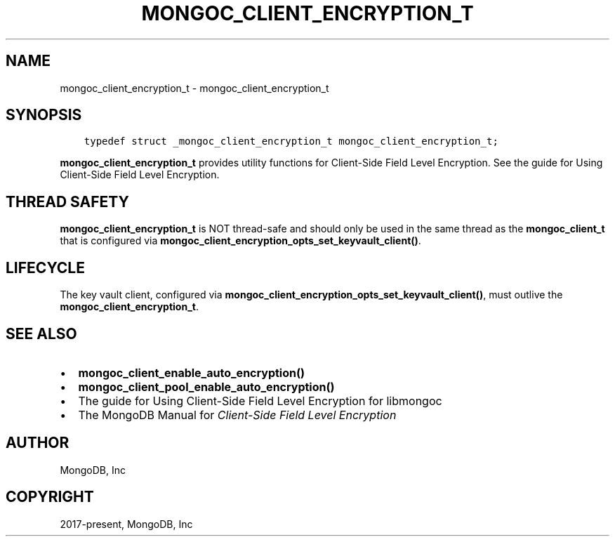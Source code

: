 .\" Man page generated from reStructuredText.
.
.TH "MONGOC_CLIENT_ENCRYPTION_T" "3" "Dec 01, 2020" "1.17.3" "libmongoc"
.SH NAME
mongoc_client_encryption_t \- mongoc_client_encryption_t
.
.nr rst2man-indent-level 0
.
.de1 rstReportMargin
\\$1 \\n[an-margin]
level \\n[rst2man-indent-level]
level margin: \\n[rst2man-indent\\n[rst2man-indent-level]]
-
\\n[rst2man-indent0]
\\n[rst2man-indent1]
\\n[rst2man-indent2]
..
.de1 INDENT
.\" .rstReportMargin pre:
. RS \\$1
. nr rst2man-indent\\n[rst2man-indent-level] \\n[an-margin]
. nr rst2man-indent-level +1
.\" .rstReportMargin post:
..
.de UNINDENT
. RE
.\" indent \\n[an-margin]
.\" old: \\n[rst2man-indent\\n[rst2man-indent-level]]
.nr rst2man-indent-level -1
.\" new: \\n[rst2man-indent\\n[rst2man-indent-level]]
.in \\n[rst2man-indent\\n[rst2man-indent-level]]u
..
.SH SYNOPSIS
.INDENT 0.0
.INDENT 3.5
.sp
.nf
.ft C
typedef struct _mongoc_client_encryption_t mongoc_client_encryption_t;
.ft P
.fi
.UNINDENT
.UNINDENT
.sp
\fBmongoc_client_encryption_t\fP provides utility functions for Client\-Side Field Level Encryption. See the guide for Using Client\-Side Field Level Encryption\&.
.SH THREAD SAFETY
.sp
\fBmongoc_client_encryption_t\fP is NOT thread\-safe and should only be used in the same thread as the \fBmongoc_client_t\fP that is configured via \fBmongoc_client_encryption_opts_set_keyvault_client()\fP\&.
.SH LIFECYCLE
.sp
The key vault client, configured via \fBmongoc_client_encryption_opts_set_keyvault_client()\fP, must outlive the \fBmongoc_client_encryption_t\fP\&.
.SH SEE ALSO
.INDENT 0.0
.IP \(bu 2
\fBmongoc_client_enable_auto_encryption()\fP
.IP \(bu 2
\fBmongoc_client_pool_enable_auto_encryption()\fP
.IP \(bu 2
The guide for Using Client\-Side Field Level Encryption for libmongoc
.IP \(bu 2
The MongoDB Manual for \fI\%Client\-Side Field Level Encryption\fP
.UNINDENT
.SH AUTHOR
MongoDB, Inc
.SH COPYRIGHT
2017-present, MongoDB, Inc
.\" Generated by docutils manpage writer.
.
